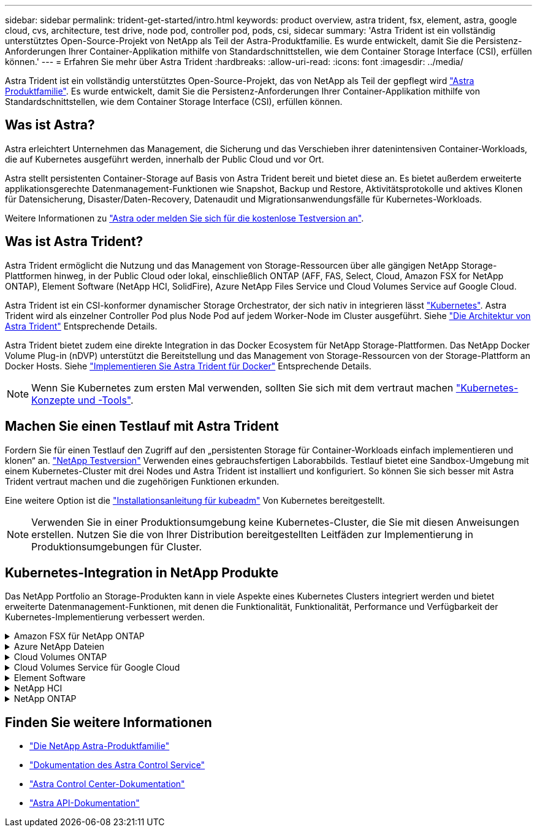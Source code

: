 ---
sidebar: sidebar 
permalink: trident-get-started/intro.html 
keywords: product overview, astra trident, fsx, element, astra, google cloud, cvs, architecture, test drive, node pod, controller pod, pods, csi, sidecar 
summary: 'Astra Trident ist ein vollständig unterstütztes Open-Source-Projekt von NetApp als Teil der Astra-Produktfamilie. Es wurde entwickelt, damit Sie die Persistenz-Anforderungen Ihrer Container-Applikation mithilfe von Standardschnittstellen, wie dem Container Storage Interface (CSI), erfüllen können.' 
---
= Erfahren Sie mehr über Astra Trident
:hardbreaks:
:allow-uri-read: 
:icons: font
:imagesdir: ../media/


[role="lead"]
Astra Trident ist ein vollständig unterstütztes Open-Source-Projekt, das von NetApp als Teil der gepflegt wird link:https://docs.netapp.com/us-en/astra-family/intro-family.html["Astra Produktfamilie"^]. Es wurde entwickelt, damit Sie die Persistenz-Anforderungen Ihrer Container-Applikation mithilfe von Standardschnittstellen, wie dem Container Storage Interface (CSI), erfüllen können.



== Was ist Astra?

Astra erleichtert Unternehmen das Management, die Sicherung und das Verschieben ihrer datenintensiven Container-Workloads, die auf Kubernetes ausgeführt werden, innerhalb der Public Cloud und vor Ort.

Astra stellt persistenten Container-Storage auf Basis von Astra Trident bereit und bietet diese an. Es bietet außerdem erweiterte applikationsgerechte Datenmanagement-Funktionen wie Snapshot, Backup und Restore, Aktivitätsprotokolle und aktives Klonen für Datensicherung, Disaster/Daten-Recovery, Datenaudit und Migrationsanwendungsfälle für Kubernetes-Workloads.

Weitere Informationen zu link:https://bluexp.netapp.com/astra["Astra oder melden Sie sich für die kostenlose Testversion an"^].



== Was ist Astra Trident?

Astra Trident ermöglicht die Nutzung und das Management von Storage-Ressourcen über alle gängigen NetApp Storage-Plattformen hinweg, in der Public Cloud oder lokal, einschließlich ONTAP (AFF, FAS, Select, Cloud, Amazon FSX for NetApp ONTAP), Element Software (NetApp HCI, SolidFire), Azure NetApp Files Service und Cloud Volumes Service auf Google Cloud.

Astra Trident ist ein CSI-konformer dynamischer Storage Orchestrator, der sich nativ in integrieren lässt link:https://kubernetes.io/["Kubernetes"^]. Astra Trident wird als einzelner Controller Pod plus Node Pod auf jedem Worker-Node im Cluster ausgeführt. Siehe link:../trident-get-started/architecture.html["Die Architektur von Astra Trident"] Entsprechende Details.

Astra Trident bietet zudem eine direkte Integration in das Docker Ecosystem für NetApp Storage-Plattformen. Das NetApp Docker Volume Plug-in (nDVP) unterstützt die Bereitstellung und das Management von Storage-Ressourcen von der Storage-Plattform an Docker Hosts. Siehe link:../trident-docker/deploy-docker.html["Implementieren Sie Astra Trident für Docker"] Entsprechende Details.


NOTE: Wenn Sie Kubernetes zum ersten Mal verwenden, sollten Sie sich mit dem vertraut machen link:https://kubernetes.io/docs/home/["Kubernetes-Konzepte und -Tools"^].



== Machen Sie einen Testlauf mit Astra Trident

Fordern Sie für einen Testlauf den Zugriff auf den „persistenten Storage für Container-Workloads einfach implementieren und klonen“ an. link:https://www.netapp.com/us/try-and-buy/test-drive/index.aspx["NetApp Testversion"^] Verwenden eines gebrauchsfertigen Laborabbilds. Testlauf bietet eine Sandbox-Umgebung mit einem Kubernetes-Cluster mit drei Nodes und Astra Trident ist installiert und konfiguriert. So können Sie sich besser mit Astra Trident vertraut machen und die zugehörigen Funktionen erkunden.

Eine weitere Option ist die link:https://kubernetes.io/docs/setup/independent/install-kubeadm/["Installationsanleitung für kubeadm"] Von Kubernetes bereitgestellt.


NOTE: Verwenden Sie in einer Produktionsumgebung keine Kubernetes-Cluster, die Sie mit diesen Anweisungen erstellen. Nutzen Sie die von Ihrer Distribution bereitgestellten Leitfäden zur Implementierung in Produktionsumgebungen für Cluster.



== Kubernetes-Integration in NetApp Produkte

Das NetApp Portfolio an Storage-Produkten kann in viele Aspekte eines Kubernetes Clusters integriert werden und bietet erweiterte Datenmanagement-Funktionen, mit denen die Funktionalität, Funktionalität, Performance und Verfügbarkeit der Kubernetes-Implementierung verbessert werden.

.Amazon FSX für NetApp ONTAP
[%collapsible]
====
link:https://www.netapp.com/aws/fsx-ontap/["Amazon FSX für NetApp ONTAP"^] Ist ein vollständig gemanagter AWS Service, mit dem Sie Dateisysteme mit dem NetApp ONTAP Storage-Betriebssystem starten und ausführen können.

====
.Azure NetApp Dateien
[%collapsible]
====
https://www.netapp.com/azure/azure-netapp-files/["Azure NetApp Dateien"^] Ist ein Azure-Dateifreigabeservice der Enterprise-Klasse auf der Basis von NetApp. Sie können anspruchsvollste dateibasierte Workloads nativ in Azure ausführen. So erhalten Sie die Performance und das umfassende Datenmanagement, die Sie von NetApp gewohnt sind.

====
.Cloud Volumes ONTAP
[%collapsible]
====
link:https://www.netapp.com/cloud-services/cloud-volumes-ontap/["Cloud Volumes ONTAP"^] Ist eine rein softwarebasierte Storage Appliance, die die ONTAP Datenmanagement-Software in der Cloud ausführt.

====
.Cloud Volumes Service für Google Cloud
[%collapsible]
====
link:https://bluexp.netapp.com/google-cloud-netapp-volumes?utm_source=GitHub&utm_campaign=Trident["NetApp Cloud Volumes Service für Google Cloud"^] Ist ein Cloud-nativer Fileservice, der NAS-Volumes über NFS und SMB mit All-Flash-Performance bereitstellt.

====
.Element Software
[%collapsible]
====
https://www.netapp.com/data-management/element-software/["Element"^] Storage-Administrator kann Workloads konsolidieren, indem die Performance garantiert und der Storage-Bedarf vereinfacht und optimiert wird.

====
.NetApp HCI
[%collapsible]
====
link:https://docs.netapp.com/us-en/hci/docs/concept_hci_product_overview.html["NetApp HCI"^] Vereinfacht das Management und die Skalierung des Datacenters durch Automatisierung von Routineaufgaben und ermöglicht es Infrastrukturadministratoren, sich auf wichtigere Funktionen zu konzentrieren.

Astra Trident kann Storage-Geräte für Container-Applikationen direkt auf der zugrunde liegenden NetApp HCI Storage-Plattform bereitstellen und managen.

====
.NetApp ONTAP
[%collapsible]
====
link:https://docs.netapp.com/us-en/ontap/index.html["NetApp ONTAP"^] Ist das Unified Storage-Betriebssystem NetApp für mehrere Protokolle und bietet für jede Applikation erweiterte Datenmanagementfunktionen.

ONTAP Systeme verfügen über rein Flash-basierte, hybride oder rein HDD-basierte Konfigurationen und bieten eine Vielzahl unterschiedlicher Implementierungsmodelle, darunter speziell entwickelte Hardware (FAS und AFF), White-Box (ONTAP Select) und rein Cloud-basierte Cloud Volumes ONTAP Systeme. Astra Trident unterstützt diese ONTAP Implementierungsmodelle.

====


== Finden Sie weitere Informationen

* https://docs.netapp.com/us-en/astra-family/intro-family.html["Die NetApp Astra-Produktfamilie"^]
* https://docs.netapp.com/us-en/astra/get-started/intro.html["Dokumentation des Astra Control Service"^]
* https://docs.netapp.com/us-en/astra-control-center/index.html["Astra Control Center-Dokumentation"^]
* https://docs.netapp.com/us-en/astra-automation/get-started/before_get_started.html["Astra API-Dokumentation"^]


